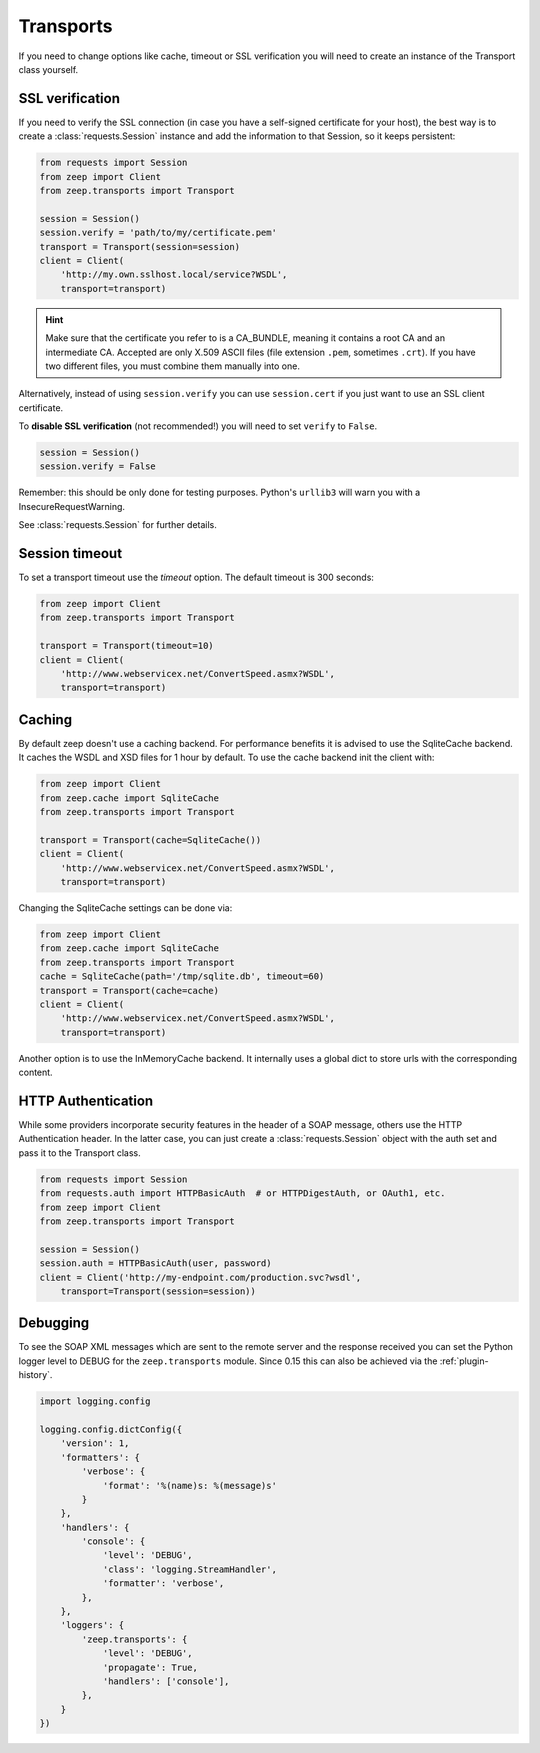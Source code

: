 Transports
==========
If you need to change options like cache, timeout or SSL verification you will
need to create an instance of the Transport class yourself.

SSL verification
----------------
If you need to verify the SSL connection (in case you have a self-signed
certificate for your host), the best way is to create a
:class:`requests.Session` instance and add the information to that Session,
so it keeps persistent:

.. code-block:: python

    from requests import Session
    from zeep import Client
    from zeep.transports import Transport

    session = Session()
    session.verify = 'path/to/my/certificate.pem'
    transport = Transport(session=session)
    client = Client(
        'http://my.own.sslhost.local/service?WSDL',
        transport=transport)


.. hint::
    Make sure that the certificate you refer to is a CA_BUNDLE, meaning it
    contains a root CA and an intermediate CA. Accepted are only X.509 ASCII
    files (file extension ``.pem``, sometimes ``.crt``). If you have two
    different files, you must combine them manually into one.

Alternatively, instead of using ``session.verify`` you can use
``session.cert`` if you just want to use an SSL client certificate.

To **disable SSL verification** (not recommended!) you will need to set
``verify`` to ``False``.

.. code-block:: python

    session = Session()
    session.verify = False

Remember: this should be only done for testing purposes. Python's ``urllib3``
will warn you with a InsecureRequestWarning.

See :class:`requests.Session` for further details.

Session timeout
---------------

To set a transport timeout use the `timeout` option. The default timeout is 300
seconds:

.. code-block:: python

    from zeep import Client
    from zeep.transports import Transport

    transport = Transport(timeout=10)
    client = Client(
        'http://www.webservicex.net/ConvertSpeed.asmx?WSDL',
        transport=transport)


.. _transport_caching:

Caching
-------

By default zeep doesn't use a caching backend.  For performance benefits it is
advised to use the SqliteCache backend.  It caches the WSDL and XSD files for
1 hour by default. To use the cache backend init the client with:

.. code-block:: python

    from zeep import Client
    from zeep.cache import SqliteCache
    from zeep.transports import Transport

    transport = Transport(cache=SqliteCache())
    client = Client(
        'http://www.webservicex.net/ConvertSpeed.asmx?WSDL',
        transport=transport)


Changing the SqliteCache settings can be done via:

.. code-block:: python

    from zeep import Client
    from zeep.cache import SqliteCache
    from zeep.transports import Transport
    cache = SqliteCache(path='/tmp/sqlite.db', timeout=60)
    transport = Transport(cache=cache)
    client = Client(
        'http://www.webservicex.net/ConvertSpeed.asmx?WSDL',
        transport=transport)


Another option is to use the InMemoryCache backend.  It internally uses a
global dict to store urls with the corresponding content.


HTTP Authentication
-------------------
While some providers incorporate security features in the header of a SOAP message,
others use the HTTP Authentication header.  In the latter case,
you can just create a :class:`requests.Session` object with the auth set and pass it
to the Transport class.

.. code-block:: python

    from requests import Session
    from requests.auth import HTTPBasicAuth  # or HTTPDigestAuth, or OAuth1, etc.
    from zeep import Client
    from zeep.transports import Transport

    session = Session()
    session.auth = HTTPBasicAuth(user, password)
    client = Client('http://my-endpoint.com/production.svc?wsdl',
        transport=Transport(session=session))


.. _debugging:

Debugging
---------
To see the SOAP XML messages which are sent to the remote server and the
response received you can set the Python logger level to DEBUG for the
``zeep.transports`` module. Since 0.15 this can also be achieved via the
:ref:`plugin-history`.

.. code-block:: python

    import logging.config

    logging.config.dictConfig({
        'version': 1,
        'formatters': {
            'verbose': {
                'format': '%(name)s: %(message)s'
            }
        },
        'handlers': {
            'console': {
                'level': 'DEBUG',
                'class': 'logging.StreamHandler',
                'formatter': 'verbose',
            },
        },
        'loggers': {
            'zeep.transports': {
                'level': 'DEBUG',
                'propagate': True,
                'handlers': ['console'],
            },
        }
    })
